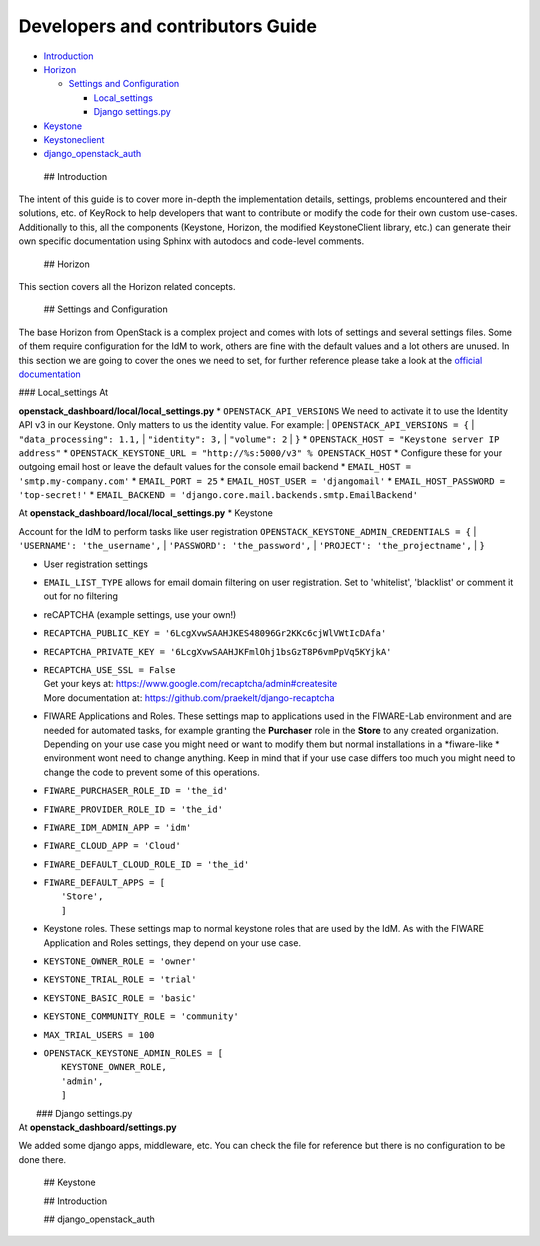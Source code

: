 Developers and contributors Guide
=================================

-  `Introduction <#introduction>`__
-  `Horizon <#horizon>`__

   -  `Settings and Configuration <#horizon_settings>`__

      -  `Local\_settings <#local_settings>`__
      -  `Django settings.py <#django_settings>`__

-  `Keystone <#keystone>`__
-  `Keystoneclient <#keystoneclient>`__
-  `django\_openstack\_auth <#auth>`__

 ## Introduction

The intent of this guide is to cover more in-depth the implementation
details, settings, problems encountered and their solutions, etc. of
KeyRock to help developers that want to contribute or modify the code
for their own custom use-cases. Additionally to this, all the components
(Keystone, Horizon, the modified KeystoneClient library, etc.) can
generate their own specific documentation using Sphinx with autodocs and
code-level comments.

 ## Horizon

This section covers all the Horizon related concepts.

 ## Settings and Configuration

The base Horizon from OpenStack is a complex project and comes with lots
of settings and several settings files. Some of them require
configuration for the IdM to work, others are fine with the default
values and a lot others are unused. In this section we are going to
cover the ones we need to set, for further reference please take a look
at the `official
documentation <http://docs.openstack.org/developer/horizon/topics/settings.html>`__

|  ### Local\_settings At
**openstack\_dashboard/local/local\_settings.py** \*
``OPENSTACK_API_VERSIONS`` We need to activate it to use the Identity
API v3 in our Keystone. Only matters to us the identity value. For
example:
| ``OPENSTACK_API_VERSIONS = {``
|  ``"data_processing": 1.1,``
|  ``"identity": 3,``
|  ``"volume": 2``
| ``}`` \* ``OPENSTACK_HOST = "Keystone server IP address"`` \*
``OPENSTACK_KEYSTONE_URL = "http://%s:5000/v3" % OPENSTACK_HOST`` \*
Configure these for your outgoing email host or leave the default values
for the console email backend \* ``EMAIL_HOST = 'smtp.my-company.com'``
\* ``EMAIL_PORT = 25`` \* ``EMAIL_HOST_USER = 'djangomail'`` \*
``EMAIL_HOST_PASSWORD = 'top-secret!'`` \*
``EMAIL_BACKEND = 'django.core.mail.backends.smtp.EmailBackend'``

| At **openstack\_dashboard/local/local\_settings.py** \* Keystone
Account for the IdM to perform tasks like user registration
``OPENSTACK_KEYSTONE_ADMIN_CREDENTIALS = {``
|  ``'USERNAME': 'the_username',``
|  ``'PASSWORD': 'the_password',``
|  ``'PROJECT': 'the_projectname',``
| ``}``

-  User registration settings
-  ``EMAIL_LIST_TYPE`` allows for email domain filtering on user
   registration. Set to 'whitelist', 'blacklist' or comment it out for
   no filtering

-  reCAPTCHA (example settings, use your own!)
-  ``RECAPTCHA_PUBLIC_KEY = '6LcgXvwSAAHJKES48096Gr2KKc6cjWlVWtIcDAfa'``
-  ``RECAPTCHA_PRIVATE_KEY = '6LcgXvwSAAHJKFmlOhj1bsGzT8P6vmPpVq5KYjkA'``
-  | ``RECAPTCHA_USE_SSL = False``
   | Get your keys at: https://www.google.com/recaptcha/admin#createsite
   | More documentation at: https://github.com/praekelt/django-recaptcha

-  FIWARE Applications and Roles. These settings map to applications
   used in the FIWARE-Lab environment and are needed for automated
   tasks, for example granting the **Purchaser** role in the **Store**
   to any created organization. Depending on your use case you might
   need or want to modify them but normal installations in a
   *fiware-like * environment wont need to change anything. Keep in mind
   that if your use case differs too much you might need to change the
   code to prevent some of this operations.

-  ``FIWARE_PURCHASER_ROLE_ID = 'the_id'``
-  ``FIWARE_PROVIDER_ROLE_ID = 'the_id'``
-  ``FIWARE_IDM_ADMIN_APP = 'idm'``
-  ``FIWARE_CLOUD_APP = 'Cloud'``
-  ``FIWARE_DEFAULT_CLOUD_ROLE_ID = 'the_id'``
-  | ``FIWARE_DEFAULT_APPS = [``
   |  ``'Store',``
   |  ``]``

-  Keystone roles. These settings map to normal keystone roles that are
   used by the IdM. As with the FIWARE Application and Roles settings,
   they depend on your use case.
-  ``KEYSTONE_OWNER_ROLE = 'owner'``
-  ``KEYSTONE_TRIAL_ROLE = 'trial'``
-  ``KEYSTONE_BASIC_ROLE = 'basic'``
-  ``KEYSTONE_COMMUNITY_ROLE = 'community'``
-  ``MAX_TRIAL_USERS = 100``
-  | ``OPENSTACK_KEYSTONE_ADMIN_ROLES = [``
   |  ``KEYSTONE_OWNER_ROLE,``
   |  ``'admin',``
   |  ``]``

|  ### Django settings.py
| At **openstack\_dashboard/settings.py**

We added some django apps, middleware, etc. You can check the file for
reference but there is no configuration to be done there.

 ## Keystone

 ## Introduction

 ## django\_openstack\_auth
